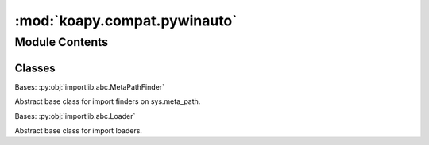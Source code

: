 :mod:`koapy.compat.pywinauto`
=============================

.. py:module:: koapy.compat.pywinauto


Module Contents
---------------

Classes
~~~~~~~

.. autoapisummary::

   koapy.compat.pywinauto.PyWinAutoFinder
   koapy.compat.pywinauto.PyWinAutoLoader




.. class:: PyWinAutoFinder

   Bases: :py:obj:`importlib.abc.MetaPathFinder`

   Abstract base class for import finders on sys.meta_path.

   .. method:: find_spec(self, fullname, path, target=None)


   .. method:: register(cls)
      :classmethod:


   .. method:: unregister(cls)
      :classmethod:



.. class:: PyWinAutoLoader


   Bases: :py:obj:`importlib.abc.Loader`

   Abstract base class for import loaders.

   .. method:: set_sys_coinit_flags(self)


   .. method:: reset_sys_coinit_flags(self)


   .. method:: create_module(self, spec)

      Return a module to initialize and into which to load.

      This method should raise ImportError if anything prevents it
      from creating a new module.  It may return None to indicate
      that the spec should create the new module.


   .. method:: exec_module(self, module)



